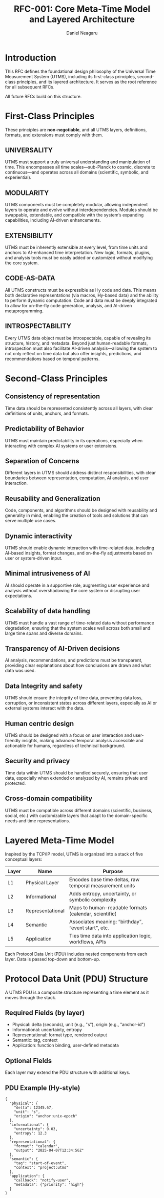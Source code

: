 #+TITLE: RFC-001: Core Meta-Time Model and Layered Architecture
#+RFC-ID: 001
#+STATUS: Draft
#+AUTHOR: Daniel Neagaru
#+CREATED: <2025-04-07>
#+LAST-MODIFIED: <2025-04-07>
#+VERSION: 0.1
#+DEPENDS-ON:
#+SUPERSEDES:
#+ABSTRACT: Defines the foundational time model, layer stack, terminology, and principles of UTMS.

* Introduction
:PROPERTIES:
:ID:       0bb2ca91-26df-4f88-9f31-4d981e731432
:END:
This RFC defines the foundational design philosophy of the Universal
Time Measurement System (UTMS), including its first-class principles,
second-class principles, and its layered architecture. It serves as
the root reference for all subsequent RFCs.

All future RFCs build on this structure.

* First-Class Principles
:PROPERTIES:
:ID:       bad63ef3-923b-44c6-80a3-ad4b4c3ffd50
:END:
These principles are *non-negotiable*, and all UTMS layers, definitions, formats, and extensions must comply with them.


** UNIVERSALITY
:PROPERTIES:
:ID:       6ae17e5b-2cee-43eb-af1b-03df89dfae61
:END:
UTMS must support a truly universal understanding and manipulation of
time. This encompasses all time scales—sub-Planck to cosmic, discrete
to continuous—and operates across all domains (scientific, symbolic,
and experiential).


** MODULARITY
:PROPERTIES:
:ID:       64d4fbeb-04d4-441c-9966-3956931b1305
:END:
UTMS components must be completely modular, allowing independent
layers to operate and evolve without interdependencies. Modules should
be swappable, extendable, and compatible with the system’s expanding
capabilities, including AI-driven enhancements.


** EXTENSIBILITY
:PROPERTIES:
:ID:       f6a8237c-d08a-4526-9d20-14ceface0443
:END:
UTMS must be inherently extensible at every level, from time units and
anchors to AI-enhanced time interpretation. New logic, formats,
plugins, and analysis tools must be easily added or customized without
modifying the core system.


** CODE-AS-DATA
:PROPERTIES:
:ID:       114049a6-4062-464e-8042-ebf52507e6f4
:END:
All UTMS constructs must be expressible as Hy code and data. This
means both declarative representations (via macros, Hy-based data) and
the ability to perform dynamic computation. Code and data must be
deeply integrated to allow for on-the-fly code generation, analysis,
and AI-driven metaprogramming.


** INTROSPECTABILITY
:PROPERTIES:
:ID:       878ffe91-fe6f-4562-95a4-b0b2534d3727
:END:
Every UTMS data object must be introspectable, capable of revealing
its structure, history, and metadata. Beyond just human-readable
formats, introspection must also facilitate AI-driven
analysis—allowing the system to not only reflect on time data but also
offer insights, predictions, and recommendations based on temporal
patterns.

* Second-Class Principles
:PROPERTIES:
:ID:       a233d109-dc85-4168-baf1-b16125852e3a
:END:

** Consistency of representation
:PROPERTIES:
:ID:       780e890d-801e-4442-a06c-79b6b45c5708
:END:
Time data should be represented consistently across all layers, with
clear definitions of units, anchors, and formats.

** Predictability of Behavior
:PROPERTIES:
:ID:       62c0de6a-3a25-4654-bbd9-a81a0e3350bd
:END:
UTMS must maintain predictability in its operations, especially when
interacting with complex AI systems or user extensions.

** Separation of Concerns
:PROPERTIES:
:ID:       11556a4d-d677-4c83-bbff-080a31f333b0
:END:
Different layers in UTMS should address distinct responsibilities,
with clear boundaries between representation, computation, AI
analysis, and user interaction.

** Reusability and Generalization
:PROPERTIES:
:ID:       981008b3-2ce8-480c-bdb7-be090212c614
:END:
Code, components, and algorithms should be designed with reusability
and generality in mind, enabling the creation of tools and solutions
that can serve multiple use cases.

** Dynamic interactivity
:PROPERTIES:
:ID:       58afd361-fe3c-4f90-8099-6175bff1e17d
:END:
UTMS should enable dynamic interaction with time-related data,
including AI-based insights, format changes, and on-the-fly
adjustments based on user or system-driven input.

** Minimal intrusiveness of AI
:PROPERTIES:
:ID:       5394e60b-27b2-4ae7-b8d4-40a3388ea343
:END:
AI should operate in a supportive role, augmenting user experience and
analysis without overshadowing the core system or disrupting user
expectations.

** Scalability of data handling
:PROPERTIES:
:ID:       a855dc5b-5dee-438e-ba3c-5d3b5eb39bf2
:END:
UTMS must handle a vast range of time-related data without performance
degradation, ensuring that the system scales well across both small
and large time spans and diverse domains.

** Transparency of AI-Driven decisions
:PROPERTIES:
:ID:       4d50c9e9-c266-4be4-9a77-6cda3a98f9e2
:END:
AI analysis, recommendations, and predictions must be transparent,
providing clear explanations about how conclusions are drawn and what
data was used.

** Data Integrity and safety
:PROPERTIES:
:ID:       d01ee293-e2ae-402d-977e-207bc4a64a60
:END:
UTMS should ensure the integrity of time data, preventing data loss,
corruption, or inconsistent states across different layers, especially
as AI or external systems interact with the data.

** Human centric design
:PROPERTIES:
:ID:       fb2d7c5a-3f5f-4d4b-9801-a0aa4e9079e9
:END:
UTMS should be designed with a focus on user interaction and
user-friendly insights, making advanced temporal analysis accessible
and actionable for humans, regardless of technical background.

** Security and privacy
:PROPERTIES:
:ID:       eb9e592d-0667-4d39-86e5-10b7e8efd6f6
:END:
Time data within UTMS should be handled securely, ensuring that user
data, especially when extended or analyzed by AI, remains private and
protected.

** Cross-domain compatibility
:PROPERTIES:
:ID:       606ba869-d463-4e02-b9f0-f6da8d452fd2
:END:
UTMS must be compatible across different domains (scientific,
business, social, etc.) with customizable layers that adapt to the
domain-specific needs and time representations.

* Layered Meta-Time Model
:PROPERTIES:
:ID:       ee10bfd4-4c7d-45d4-9a21-2fdc13400221
:END:

Inspired by the TCP/IP model, UTMS is organized into a stack of five conceptual layers:

| Layer | Name             | Purpose                                                    |
|-------+------------------+------------------------------------------------------------|
| L1    | Physical Layer    | Encodes base time deltas, raw temporal measurement units   |
| L2    | Informational     | Adds entropy, uncertainty, or symbolic complexity          |
| L3    | Representational  | Maps to human-readable formats (calendar, scientific)      |
| L4    | Semantic          | Associates meaning: “birthday”, “event start”, etc.        |
| L5    | Application       | Ties time data into application logic, workflows, APIs     |

Each Protocol Data Unit (PDU) includes nested components from each layer. Data is passed top-down and bottom-up.

* Protocol Data Unit (PDU) Structure
:PROPERTIES:
:ID:       8fdd8fe8-7421-4954-a5c4-fe723772f945
:END:

A UTMS PDU is a composite structure representing a time element as it moves through the stack.

** Required Fields (by layer)
:PROPERTIES:
:ID:       340a1c19-8a6c-4d10-836a-3c80033d89f0
:END:
- Physical: delta (seconds), unit (e.g., "s"), origin (e.g., "anchor-id")
- Informational: uncertainty, entropy
- Representational: format type, rendered output
- Semantic: tag, context
- Application: function binding, user-defined metadata

** Optional Fields
:PROPERTIES:
:ID:       ce48afc1-eb29-4a2b-beb4-c7fae70857d0
:END:
Each layer may extend the PDU structure with additional keys.

** PDU Example (Hy-style)
:PROPERTIES:
:ID:       5b49a84e-6868-4da1-9540-9a0b6e043ea6
:END:
#+begin_src hy
{
  "physical": {
    "delta": 12345.67,
    "unit": "s",
    "origin": "anchor:unix-epoch"
  },
  "informational": {
    "uncertainty": 0.03,
    "entropy": 12.3
  },
  "representational": {
    "format": "calendar",
    "output": "2025-04-07T12:34:56Z"
  },
  "semantic": {
    "tag": "start-of-event",
    "context": "project:utms"
  },
  "application": {
    "callback": "notify-user",
    "metadata": {"priority": "high"}
  }
}
#+end_src

* Glossary Reference
:PROPERTIES:
:ID:       29d681d5-5508-47e9-ae3c-dd2dfa8f97ee
:END:
Refer to [[file:../glossary.org][UTMS Glossary]] for terms such as: PDU, Meta-Time, Layer, Anchor, etc.

* Future Work
:PROPERTIES:
:ID:       e91089ae-1929-4a2f-943a-c2441d193f41
:END:
- Layer-specific RFCs (L1-L5)
- Anchor system formalization (RFC-002)
- Formatters and uncertainty scaling (RFC-003)
- Dynamic layer insertion/removal

* Change Log
:PROPERTIES:
:ID:       f55790ca-68b2-4ca9-a64d-267fd593c74d
:END:
- 0.1 :: Initial draft
